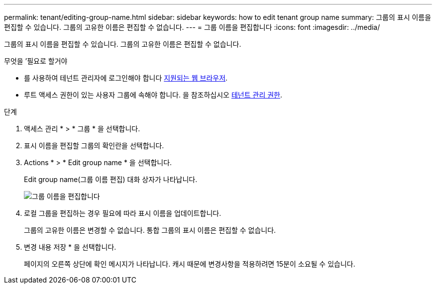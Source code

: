 ---
permalink: tenant/editing-group-name.html 
sidebar: sidebar 
keywords: how to edit tenant group name 
summary: 그룹의 표시 이름을 편집할 수 있습니다. 그룹의 고유한 이름은 편집할 수 없습니다. 
---
= 그룹 이름을 편집합니다
:icons: font
:imagesdir: ../media/


[role="lead"]
그룹의 표시 이름을 편집할 수 있습니다. 그룹의 고유한 이름은 편집할 수 없습니다.

.무엇을 &#8217;필요로 할거야
* 를 사용하여 테넌트 관리자에 로그인해야 합니다 xref:../admin/web-browser-requirements.adoc[지원되는 웹 브라우저].
* 루트 액세스 권한이 있는 사용자 그룹에 속해야 합니다. 을 참조하십시오 xref:tenant-management-permissions.adoc[테넌트 관리 권한].


.단계
. 액세스 관리 * > * 그룹 * 을 선택합니다.
. 표시 이름을 편집할 그룹의 확인란을 선택합니다.
. Actions * > * Edit group name * 을 선택합니다.
+
Edit group name(그룹 이름 편집) 대화 상자가 나타납니다.

+
image::../media/edit_group_name.png[그룹 이름을 편집합니다]

. 로컬 그룹을 편집하는 경우 필요에 따라 표시 이름을 업데이트합니다.
+
그룹의 고유한 이름은 변경할 수 없습니다. 통합 그룹의 표시 이름은 편집할 수 없습니다.

. 변경 내용 저장 * 을 선택합니다.
+
페이지의 오른쪽 상단에 확인 메시지가 나타납니다. 캐시 때문에 변경사항을 적용하려면 15분이 소요될 수 있습니다.



